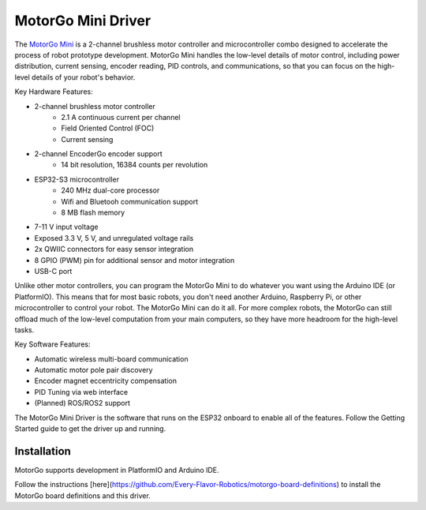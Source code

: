 ==================
MotorGo Mini Driver
==================

The `MotorGo Mini <https://motorgo.net>`_ is a 2-channel brushless motor controller and microcontroller combo designed to accelerate the process of robot prototype development. MotorGo Mini handles the low-level details of motor control, including power distribution, current sensing, encoder reading, PID controls, and communications, so that you can focus on the high-level details of your robot's behavior.

Key Hardware Features:

- 2-channel brushless motor controller
    - 2.1 A continuous current per channel
    - Field Oriented Control (FOC)
    - Current sensing
- 2-channel EncoderGo encoder support
    - 14 bit resolution, 16384 counts per revolution
- ESP32-S3 microcontroller
    - 240 MHz dual-core processor
    - Wifi and Bluetooh communication support
    - 8 MB flash memory
- 7-11 V input voltage
- Exposed 3.3 V, 5 V, and unregulated voltage rails
- 2x QWIIC connectors for easy sensor integration
- 8 GPIO (PWM) pin for additional sensor and motor integration
- USB-C port

Unlike other motor controllers, you can program the MotorGo Mini to do whatever you want using the Arduino IDE (or PlatformIO). This means that for most basic robots, you don't need another Arduino, Raspberry Pi, or other microcontroller to control your robot. The MotorGo Mini can do it all. For more complex robots, the MotorGo can still offload much of the low-level computation from your main computers, so they have more headroom for the high-level tasks.

Key Software Features:

- Automatic wireless multi-board communication
- Automatic motor pole pair discovery
- Encoder magnet eccentricity compensation
- PID Tuning via web interface
- (Planned) ROS/ROS2 support

The MotorGo Mini Driver is the software that runs on the ESP32 onboard to enable all of the features. Follow the Getting Started guide to get the driver up and running.

.. end_intro

Installation
============
MotorGo supports development in PlatformIO and Arduino IDE.

Follow the instructions [here](https://github.com/Every-Flavor-Robotics/motorgo-board-definitions) to install the MotorGo board definitions and this driver.
